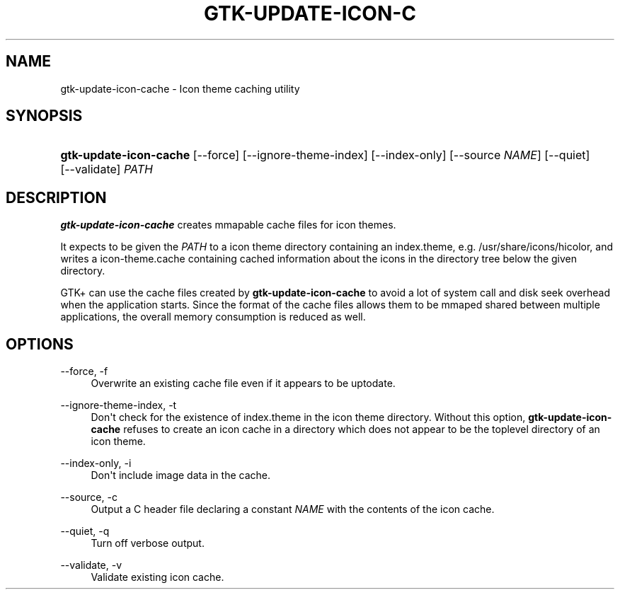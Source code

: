 '\" t
.\"     Title: gtk-update-icon-cache
.\"    Author: Matthias Clasen
.\" Generator: DocBook XSL Stylesheets v1.78.1 <http://docbook.sf.net/>
.\"      Date: 01/27/2014
.\"    Manual: User Commands
.\"    Source: GTK+
.\"  Language: English
.\"
.TH "GTK\-UPDATE\-ICON\-C" "1" "" "GTK+" "User Commands"
.\" -----------------------------------------------------------------
.\" * Define some portability stuff
.\" -----------------------------------------------------------------
.\" ~~~~~~~~~~~~~~~~~~~~~~~~~~~~~~~~~~~~~~~~~~~~~~~~~~~~~~~~~~~~~~~~~
.\" http://bugs.debian.org/507673
.\" http://lists.gnu.org/archive/html/groff/2009-02/msg00013.html
.\" ~~~~~~~~~~~~~~~~~~~~~~~~~~~~~~~~~~~~~~~~~~~~~~~~~~~~~~~~~~~~~~~~~
.ie \n(.g .ds Aq \(aq
.el       .ds Aq '
.\" -----------------------------------------------------------------
.\" * set default formatting
.\" -----------------------------------------------------------------
.\" disable hyphenation
.nh
.\" disable justification (adjust text to left margin only)
.ad l
.\" -----------------------------------------------------------------
.\" * MAIN CONTENT STARTS HERE *
.\" -----------------------------------------------------------------
.SH "NAME"
gtk-update-icon-cache \- Icon theme caching utility
.SH "SYNOPSIS"
.HP \w'\fBgtk\-update\-icon\-cache\fR\ 'u
\fBgtk\-update\-icon\-cache\fR [\-\-force] [\-\-ignore\-theme\-index] [\-\-index\-only] [\-\-source\ \fINAME\fR] [\-\-quiet] [\-\-validate] \fIPATH\fR
.SH "DESCRIPTION"
.PP
\fBgtk\-update\-icon\-cache\fR
creates mmapable cache files for icon themes\&.
.PP
It expects to be given the
\fIPATH\fR
to a icon theme directory containing an
index\&.theme, e\&.g\&.
/usr/share/icons/hicolor, and writes a
icon\-theme\&.cache
containing cached information about the icons in the directory tree below the given directory\&.
.PP
GTK+ can use the cache files created by
\fBgtk\-update\-icon\-cache\fR
to avoid a lot of system call and disk seek overhead when the application starts\&. Since the format of the cache files allows them to be mmaped shared between multiple applications, the overall memory consumption is reduced as well\&.
.SH "OPTIONS"
.PP
\-\-force, \-f
.RS 4
Overwrite an existing cache file even if it appears to be uptodate\&.
.RE
.PP
\-\-ignore\-theme\-index, \-t
.RS 4
Don\*(Aqt check for the existence of
index\&.theme
in the icon theme directory\&. Without this option,
\fBgtk\-update\-icon\-cache\fR
refuses to create an icon cache in a directory which does not appear to be the toplevel directory of an icon theme\&.
.RE
.PP
\-\-index\-only, \-i
.RS 4
Don\*(Aqt include image data in the cache\&.
.RE
.PP
\-\-source, \-c
.RS 4
Output a C header file declaring a constant
\fINAME\fR
with the contents of the icon cache\&.
.RE
.PP
\-\-quiet, \-q
.RS 4
Turn off verbose output\&.
.RE
.PP
\-\-validate, \-v
.RS 4
Validate existing icon cache\&.
.RE

